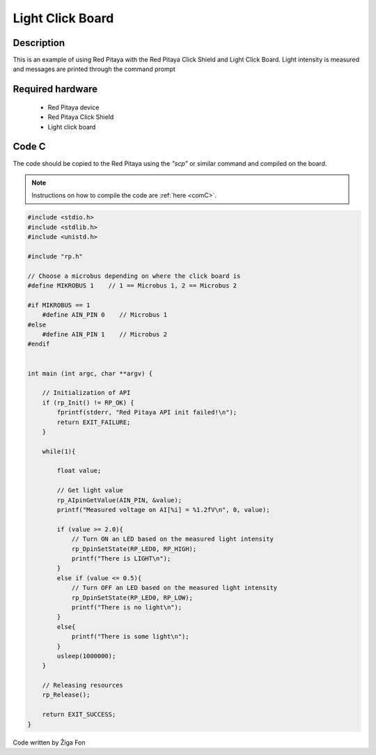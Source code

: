 .. _click_shield_light:

#####################
Light Click Board
#####################

Description
============

This is an example of using Red Pitaya with the Red Pitaya Click Shield and Light Click Board.
Light intensity is measured and messages are printed through the command prompt

Required hardware
==================

    -   Red Pitaya device
    -   Red Pitaya Click Shield
    -   Light click board


Code C
=======

The code should be copied to the Red Pitaya using the *"scp"* or similar command and compiled on the board.

.. note::

    Instructions on how to compile the code are :ref:`here <comC>`.


.. code-block:: C

    #include <stdio.h>
    #include <stdlib.h>
    #include <unistd.h>

    #include "rp.h"

    // Choose a microbus depending on where the click board is
    #define MIKROBUS 1    // 1 == Microbus 1, 2 == Microbus 2
    
    #if MIKROBUS == 1
        #define AIN_PIN 0    // Microbus 1
    #else
        #define AIN_PIN 1    // Microbus 2
    #endif


    int main (int argc, char **argv) {
      
        // Initialization of API
        if (rp_Init() != RP_OK) {
            fprintf(stderr, "Red Pitaya API init failed!\n");
            return EXIT_FAILURE;
        }
    
        while(1){
        
            float value;
      
            // Get light value
            rp_AIpinGetValue(AIN_PIN, &value);
            printf("Measured voltage on AI[%i] = %1.2fV\n", 0, value);
            
            if (value >= 2.0){
                // Turn ON an LED based on the measured light intensity
                rp_DpinSetState(RP_LED0, RP_HIGH);  
                printf("There is LIGHT\n");
            }
            else if (value <= 0.5){
                // Turn OFF an LED based on the measured light intensity
                rp_DpinSetState(RP_LED0, RP_LOW);
                printf("There is no light\n");
            }
            else{
                printf("There is some light\n");
            }
            usleep(1000000);
        }
    
        // Releasing resources
        rp_Release();
    
        return EXIT_SUCCESS;
    }

Code written by Žiga Fon
